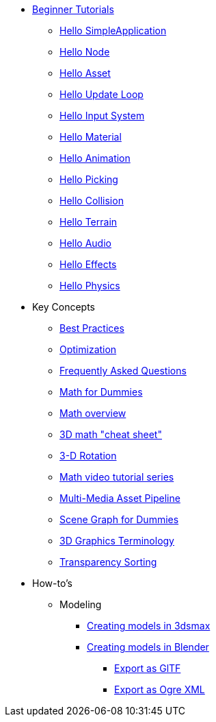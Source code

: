 * xref:beginner/beginner.adoc[Beginner Tutorials]
** xref:beginner/hello_simpleapplication.adoc[Hello SimpleApplication]
** xref:beginner/hello_node.adoc[Hello Node]
** xref:beginner/hello_asset.adoc[Hello Asset]
** xref:beginner/hello_main_event_loop.adoc[Hello Update Loop]
** xref:beginner/hello_input_system.adoc[Hello Input System]
** xref:beginner/hello_material.adoc[Hello Material]
** xref:beginner/hello_animation.adoc[Hello Animation]
** xref:beginner/hello_picking.adoc[Hello Picking]
** xref:beginner/hello_collision.adoc[Hello Collision]
** xref:beginner/hello_terrain.adoc[Hello Terrain]
** xref:beginner/hello_audio.adoc[Hello Audio]
** xref:beginner/hello_effects.adoc[Hello Effects]
** xref:beginner/hello_physics.adoc[Hello Physics]
* Key Concepts
** xref:intermediate/best_practices.adoc[Best Practices]
** xref:intermediate/optimization.adoc[Optimization]
** xref:intermediate/faq.adoc[Frequently Asked Questions]
** xref:intermediate/math_for_dummies.adoc[Math for Dummies]
** xref:intermediate/math.adoc[Math overview]
** xref:intermediate/math_cheet_sheet.adoc[3D math "cheat sheet"]
** xref:intermediate/rotate.adoc[3-D Rotation]
** xref:intermediate/math_video_tutorials.adoc[Math video tutorial series]
** xref:intermediate/multi-media_asset_pipeline.adoc[Multi-Media Asset Pipeline]
** xref:intermediate/scenegraph_for_dummies.adoc[Scene Graph for Dummies]
** xref:intermediate/terminology.adoc[3D Graphics Terminology]
** xref:intermediate/transparency_sorting.adoc[Transparency Sorting]
* How-to's
** Modeling
*** xref:advanced/modeling/3dsmax/3dsmax.adoc[Creating models in 3dsmax]
*** xref:advanced/modeling/blender/blender.adoc[Creating models in Blender]
**** xref:advanced/modeling/blender/blender_gltf.adoc[Export as GlTF]
**** xref:advanced/modeling/blender/blender_ogre_export.adoc[Export as Ogre XML] 
